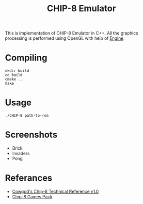 #+TITLE: CHIP-8 Emulator
This is implementation of CHIP-8 Emulator in C++. All the graphics processing is performed using OpenGL with help of
[[https://github.com/OnkarKunjir/engine][Engine]].

* Compiling
#+BEGIN_SRC shell
mkdir build
cd build
cmake ..
make
#+END_SRC

* Usage
#+BEGIN_SRC shell
./CHIP-8 path-to-rom
#+END_SRC

* Screenshots
- Brick
  [[https://raw.githubusercontent.com/OnkarKunjir/CHIP-8/main/screenshots/brick.png]]
- Invaders
  [[https://raw.githubusercontent.com/OnkarKunjir/CHIP-8/main/screenshots/invaders.png]]
- Pong
  [[https://raw.githubusercontent.com/OnkarKunjir/CHIP-8/main/screenshots/pong.png]]

* Referances
- [[http://devernay.free.fr/hacks/chip8/C8TECH10.HTM#2.2][Cowgod's Chip-8 Technical Reference v1.0]]
- [[https://www.zophar.net/pdroms/chip8/chip-8-games-pack.html][Chip-8 Games Pack]]
